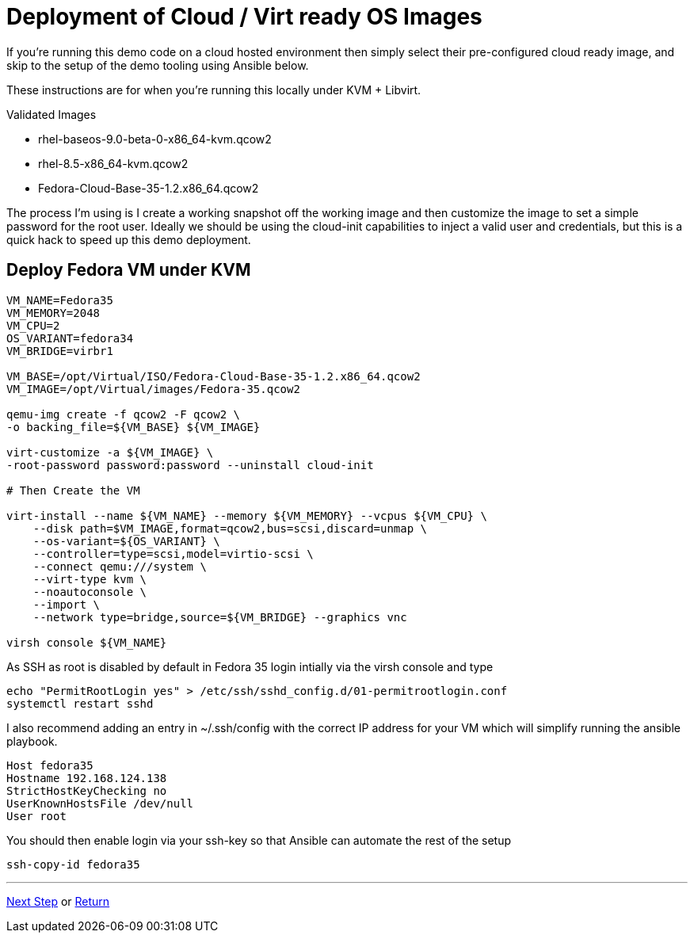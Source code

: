 = Deployment of Cloud / Virt ready OS Images

If you're running this demo code on a cloud hosted environment then simply select their pre-configured
cloud ready image, and skip to the setup of the demo tooling using Ansible below.

These instructions are for when you're running this locally under KVM + Libvirt.

Validated Images

* rhel-baseos-9.0-beta-0-x86_64-kvm.qcow2 
* rhel-8.5-x86_64-kvm.qcow2
* Fedora-Cloud-Base-35-1.2.x86_64.qcow2 

The process I'm using is I create a working snapshot off the working image and then 
customize the image to set a simple password for the root user. Ideally we should be using
the cloud-init capabilities to inject a valid user and credentials, but this is a quick
hack to speed up this demo deployment.

== Deploy Fedora VM under KVM 

[source,bash]
----
VM_NAME=Fedora35
VM_MEMORY=2048
VM_CPU=2
OS_VARIANT=fedora34
VM_BRIDGE=virbr1

VM_BASE=/opt/Virtual/ISO/Fedora-Cloud-Base-35-1.2.x86_64.qcow2
VM_IMAGE=/opt/Virtual/images/Fedora-35.qcow2

qemu-img create -f qcow2 -F qcow2 \
-o backing_file=${VM_BASE} ${VM_IMAGE}

virt-customize -a ${VM_IMAGE} \
-root-password password:password --uninstall cloud-init

# Then Create the VM

virt-install --name ${VM_NAME} --memory ${VM_MEMORY} --vcpus ${VM_CPU} \
    --disk path=$VM_IMAGE,format=qcow2,bus=scsi,discard=unmap \
    --os-variant=${OS_VARIANT} \
    --controller=type=scsi,model=virtio-scsi \
    --connect qemu:///system \
    --virt-type kvm \
    --noautoconsole \
    --import \
    --network type=bridge,source=${VM_BRIDGE} --graphics vnc

virsh console ${VM_NAME}

----

As SSH as root is disabled by default in Fedora 35 login intially via the virsh console and type

[source,bash]
----
echo "PermitRootLogin yes" > /etc/ssh/sshd_config.d/01-permitrootlogin.conf
systemctl restart sshd
----

I also recommend adding an entry in ~/.ssh/config with the correct IP address for your VM
which will simplify running the ansible playbook.

----
Host fedora35
Hostname 192.168.124.138
StrictHostKeyChecking no
UserKnownHostsFile /dev/null
User root
----

You should then enable login via your ssh-key so that Ansible can automate the rest of the setup


[source,bash]
----
ssh-copy-id fedora35
----

---
link:Demo_Setup.adoc[Next Step] or
link:../README.adoc[Return]
